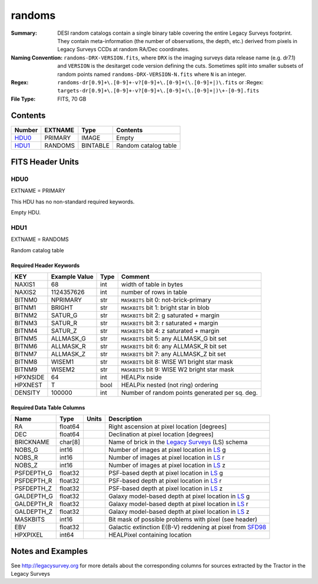 =======
randoms
=======

:Summary: DESI random catalogs contain a single binary table covering the entire
    Legacy Surveys footprint. They contain meta-information (the number of
    observations, the depth, etc.) derived from pixels in Legacy Surveys CCDs at
    random RA/Dec coordinates.
:Naming Convention: ``randoms-DRX-VERSION.fits``, where ``DRX`` is the
    imaging surveys data release name (e.g. dr7.1) and ``VERSION`` is the
    desitarget code version defining the cuts. Sometimes split into smaller
    subsets of random points named ``randoms-DRX-VERSION-N.fits`` where
    ``N`` is an integer.
:Regex: ``randoms-dr[0.9]+\.[0-9]+-v?[0-9]+\.[0-9]+(\.[0-9]+|)\.fits`` or
    :Regex: ``targets-dr[0.9]+\.[0-9]+-v?[0-9]+\.[0-9]+(\.[0-9]+|)\+-[0-9].fits``
:File Type: FITS, 70 GB

Contents
========

====== ======= ======== ===================
Number EXTNAME Type     Contents
====== ======= ======== ===================
HDU0_  PRIMARY IMAGE    Empty
HDU1_  RANDOMS BINTABLE Random catalog table
====== ======= ======== ===================


FITS Header Units
=================

HDU0
----

EXTNAME = PRIMARY

This HDU has no non-standard required keywords.

Empty HDU.

HDU1
----

EXTNAME = RANDOMS

Random catalog table

Required Header Keywords
~~~~~~~~~~~~~~~~~~~~~~~~

======== ============= ==== ========================================
KEY      Example Value Type Comment
======== ============= ==== ========================================
NAXIS1   68            int  width of table in bytes
NAXIS2   1124357626    int  number of rows in table
BITNM0   NPRIMARY      str  ``MASKBITS`` bit 0: not-brick-primary
BITNM1   BRIGHT        str  ``MASKBITS`` bit 1: bright star in blob
BITNM2   SATUR_G       str  ``MASKBITS`` bit 2: g saturated + margin
BITNM3   SATUR_R       str  ``MASKBITS`` bit 3: r saturated + margin
BITNM4   SATUR_Z       str  ``MASKBITS`` bit 4: z saturated + margin
BITNM5   ALLMASK_G     str  ``MASKBITS`` bit 5: any ALLMASK_G bit set
BITNM6   ALLMASK_R     str  ``MASKBITS`` bit 6: any ALLMASK_R bit set
BITNM7   ALLMASK_Z     str  ``MASKBITS`` bit 7: any ALLMASK_Z bit set
BITNM8   WISEM1        str  ``MASKBITS`` bit 8: WISE W1 bright star mask
BITNM9   WISEM2        str  ``MASKBITS`` bit 9: WISE W2 bright star mask
HPXNSIDE 64            int  HEALPix nside
HPXNEST  T             bool HEALPix nested (not ring) ordering
DENSITY  100000        int  Number of random points generated per sq. deg.
======== ============= ==== ========================================

Required Data Table Columns
~~~~~~~~~~~~~~~~~~~~~~~~~~~

========== ======= ===== ===================
Name       Type    Units Description
========== ======= ===== ===================
RA         float64       Right ascension at pixel location [degrees]
DEC        float64       Declination at pixel location [degrees]
BRICKNAME  char[8]       Name of brick in the `Legacy Surveys`_ (LS) schema
NOBS_G     int16         Number of images at pixel location in `LS`_ g
NOBS_R     int16         Number of images at pixel location in `LS`_ r
NOBS_Z     int16         Number of images at pixel location in `LS`_ z
PSFDEPTH_G float32       PSF-based depth at pixel location in `LS`_ g
PSFDEPTH_R float32       PSF-based depth at pixel location in `LS`_ r
PSFDEPTH_Z float32       PSF-based depth at pixel location in `LS`_ z
GALDEPTH_G float32       Galaxy model-based depth at pixel location in `LS`_ g
GALDEPTH_R float32       Galaxy model-based depth at pixel location in `LS`_ r
GALDEPTH_Z float32       Galaxy model-based depth at pixel location in `LS`_ z
MASKBITS   int16         Bit mask of possible problems with pixel (see header)
EBV        float32       Galactic extinction E(B-V) reddening at pixel from `SFD98`_
HPXPIXEL   int64         HEALPixel containing location
========== ======= ===== ===================


Notes and Examples
==================

See http://legacysurvey.org for more details about the corresponding columns for sources extracted by 
the Tractor in the Legacy Surveys

.. _`SFD98`: http://adsabs.harvard.edu/abs/1998ApJ...500..525S
.. _`Legacy Surveys`: http://legacysurvey.org
.. _`LS`: http://legacysurvey.org/dr7/catalogs/
